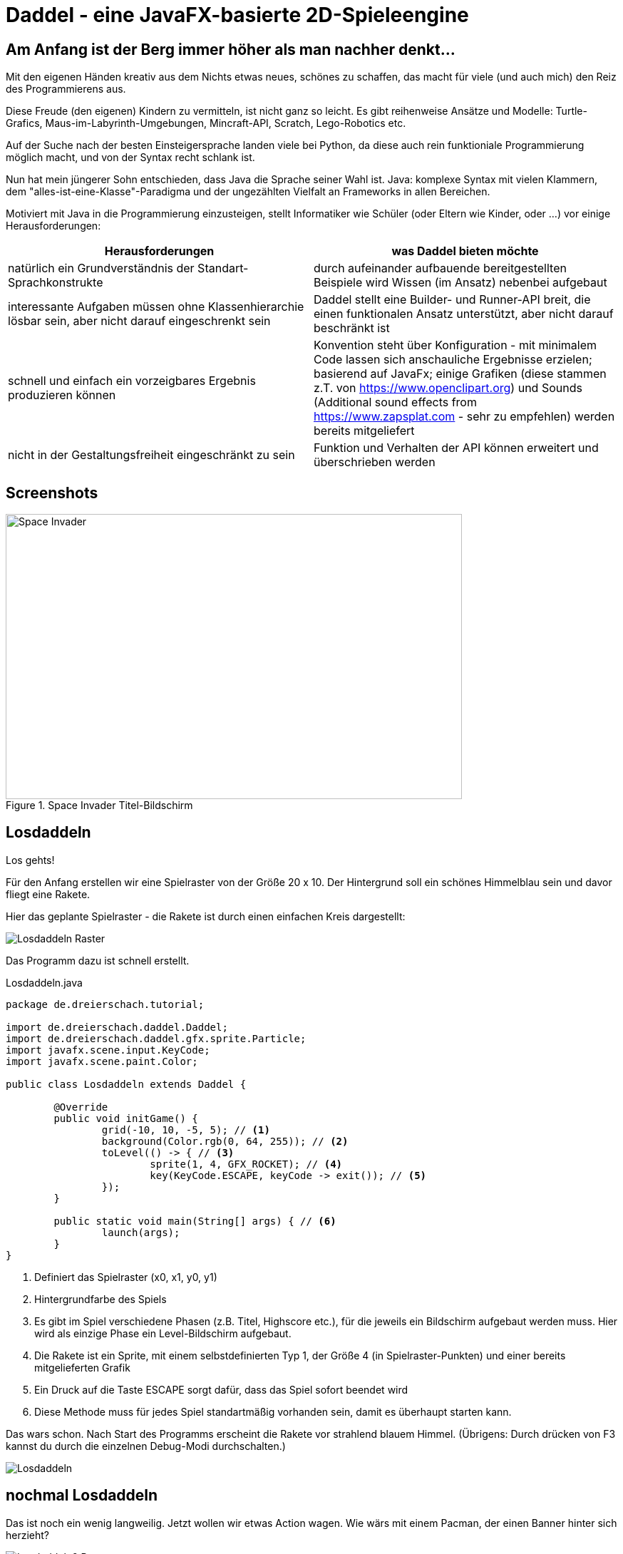 = Daddel - eine JavaFX-basierte 2D-Spieleengine

== Am Anfang ist der Berg immer höher als man nachher denkt...

[.lead]
Mit den eigenen Händen kreativ aus dem Nichts etwas neues, schönes zu schaffen, das macht für viele (und auch mich) den Reiz des Programmierens aus. 

Diese Freude (den eigenen) Kindern zu vermitteln, ist nicht ganz so leicht. Es gibt reihenweise Ansätze und Modelle: Turtle-Grafics, Maus-im-Labyrinth-Umgebungen, Mincraft-API, Scratch, Lego-Robotics etc.

Auf der Suche nach der besten Einsteigersprache landen viele bei Python, da diese auch rein funktioniale Programmierung möglich macht, und von der Syntax recht schlank ist.

Nun hat mein jüngerer Sohn entschieden, dass Java die Sprache seiner Wahl ist. Java: komplexe Syntax mit vielen Klammern, dem "alles-ist-eine-Klasse"-Paradigma und der ungezählten Vielfalt an Frameworks in allen Bereichen.

Motiviert mit Java in die Programmierung einzusteigen, stellt Informatiker wie Schüler (oder Eltern wie Kinder, oder ...) vor einige Herausforderungen:

|===
| Herausforderungen | was Daddel bieten möchte

|natürlich ein Grundverständnis der Standart-Sprachkonstrukte
|durch aufeinander aufbauende bereitgestellten Beispiele wird Wissen (im Ansatz) nebenbei aufgebaut

|interessante Aufgaben müssen ohne Klassenhierarchie lösbar sein, aber nicht darauf eingeschrenkt sein
|Daddel stellt eine Builder- und Runner-API breit, die einen funktionalen Ansatz unterstützt, aber nicht darauf beschränkt ist
 
|schnell und einfach ein vorzeigbares Ergebnis produzieren können
|Konvention steht über Konfiguration - mit minimalem Code lassen sich anschauliche Ergebnisse erzielen; basierend auf JavaFx; einige Grafiken (diese stammen z.T. von https://www.openclipart.org) und Sounds (Additional sound effects from https://www.zapsplat.com - sehr zu empfehlen) werden bereits mitgeliefert

|nicht in der Gestaltungsfreiheit eingeschränkt zu sein
|Funktion und Verhalten der API können erweitert und überschrieben werden
|===

== Screenshots

.Space Invader Titel-Bildschirm
image::invader1.png[Space Invader,640,400]

== Losdaddeln

Los gehts!

Für den Anfang erstellen wir eine Spielraster von der Größe 20 x 10. Der Hintergrund soll ein schönes Himmelblau sein und davor fliegt eine Rakete.

Hier das geplante Spielraster - die Rakete ist durch einen einfachen Kreis dargestellt:

image::screenshots/Losdaddeln_Raster.jpg[]

Das Programm dazu ist schnell erstellt.

.Losdaddeln.java
[source,java]
----
package de.dreierschach.tutorial;

import de.dreierschach.daddel.Daddel;
import de.dreierschach.daddel.gfx.sprite.Particle;
import javafx.scene.input.KeyCode;
import javafx.scene.paint.Color;

public class Losdaddeln extends Daddel {

	@Override
	public void initGame() {
		grid(-10, 10, -5, 5); // <1>
		background(Color.rgb(0, 64, 255)); // <2>
		toLevel(() -> { // <3>
			sprite(1, 4, GFX_ROCKET); // <4>
			key(KeyCode.ESCAPE, keyCode -> exit()); // <5>
		});
	}

	public static void main(String[] args) { // <6>
		launch(args);
	}
}
----

<1> Definiert das Spielraster (x0, x1, y0, y1)
<2> Hintergrundfarbe des Spiels
<3> Es gibt im Spiel verschiedene Phasen (z.B. Titel, Highscore etc.), für die jeweils ein Bildschirm aufgebaut werden muss. Hier wird als einzige Phase ein Level-Bildschirm aufgebaut.
<4> Die Rakete ist ein Sprite, mit einem selbstdefinierten Typ 1, der Größe 4 (in Spielraster-Punkten) und einer bereits mitgelieferten Grafik
<5> Ein Druck auf die Taste ESCAPE sorgt dafür, dass das Spiel sofort beendet wird
<6> Diese Methode muss für jedes Spiel standartmäßig vorhanden sein, damit es überhaupt starten kann.

Das wars schon. Nach Start des Programms erscheint die Rakete vor strahlend blauem Himmel.
(Übrigens: Durch drücken von F3 kannst du durch die einzelnen Debug-Modi durchschalten.)

image::screenshots/Losdaddeln.jpg[]

== nochmal Losdaddeln

Das ist noch ein wenig langweilig. Jetzt wollen wir etwas Action wagen. Wie wärs mit einem Pacman, der einen Banner hinter sich herzieht?

image::screenshots/Losdaddeln2_Raster.jpg[]

Dazu ergänzen wir das Programm um zwei Befehle. Einer für Pacman, einer für das Banner.

.Losdaddeln2.java
[source,java]
----
...
		toLevel(() -> {
			sprite(1, 4, GFX_ROCKET);

			Particle pacman = // <1>
				particle(1, 8000, 1.5, GFX_PAC_PACMAN_L0, GFX_PAC_PACMAN_L1, GFX_PAC_PACMAN_L2, GFX_PAC_PACMAN_L3) // <2>
				.pos(-11, 3) // <3>
				.rotation(180) // <4>
				.speed(4) // <5>
				.endOfLife(PARTICLE_RESTART) // <6>
				.outsideGrid(PARTICLE_IGNORE); // <7>

			text(". . . los-daddeln", "sans-serif", 1, Color.WHITE) // <8>
				.parent(pacman).pos(-1.5, 0) // <9>
				.align(ALIGN_RIGHT, VALIGN_CENTER); // <10>

			key(KeyCode.ESCAPE, keyCode -> exit());
		});
...
----

<1> Pacman ist ein Partikel, d.i. ein Sprite, der automatisch animiert wird.
<2> Der Typ ist wieder 1, die Lebensdauer beträgt 8000 ms (1 Sekunde) und die Größe ist 1.5 Spielraster-Punkte. Zu Pacman gehören vier Grafiken. Er soll ja fressen können ;-)
<3> Die Start-Position des Pacman ist unterhalb der Rakete und links außerhalb des Bildschirms.
<4> In den Grafiken schaut Pacman nach links, also muss das Bild um 180 Grad gedreht werden.
<5> Die Geschindigkeit soll 4 Spielraster-Punkte pro Sekunde betragen. Bei 8 Sekunden Lebensdauer reicht das, um einmal über den ganzen Bildschirm zu laufen.
<6> Wenn die Lebenszeit von Pacman abgelaufen ist, soll er wieder von vorne starten.
<7> Pacman soll ganz aus dem Bildschirm laufen können, deshalb wird ein verlassen des Rasters ignoriert.
<8> Das Banner hat u.a. die Größe 1 in Spielrasterpunten.
<9> Und es soll hinter Pacman herfliegen. Deshalb ist es ein "Kind" von Pacman und liegt relativ gesehen 1.5 Spielrasterpunkte links davon.
<10> Die Ausrichtung des Banners soll rechtsbündig sein.

Und so sieht es jetzt aus:

image::screenshots/Losdaddeln2.jpg[]
